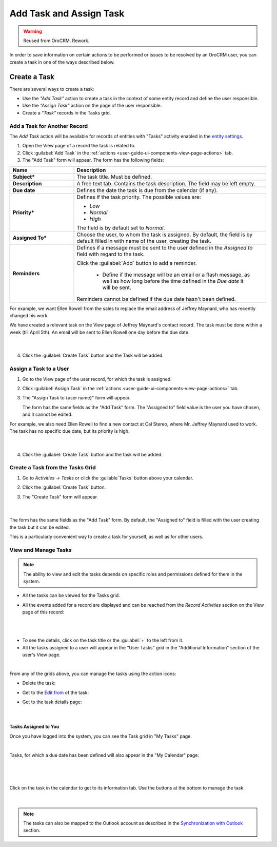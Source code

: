 .. _user-guide-activities-tasks:

Add Task and Assign Task
========================

.. warning:: Reused from OroCRM. Rework.

In order to save information on certain actions to be performed or issues to be resolved by an OroCRM user, you can 
create a task in one of the ways described below.

Create a Task
-------------
There are several ways to create a task:

- Use the *"Add Task"* action to create a task in the context of some entity record and define the user responsible.

- Use the *"Assign Task"* action on the page of the user responsible.

- Create a *"Task"* records in the Tasks grid.


Add a Task for Another Record
^^^^^^^^^^^^^^^^^^^^^^^^^^^^^

The *Add Task* action will be available for records of entities with "Tasks" activity enabled in the 
`entity settings <../System/Entities/entity>`_.

1. Open the View page of a record the task is related to.

2. Click :guilabel:`Add Task` in the :ref:`actions <user-guide-ui-components-view-page-actions>` tab.

3. The "Add Task" form will appear. The form has the following fields:

.. csv-table::
  :header: "**Name**","**Description**"
  :widths: 10, 30

  "**Subject***","The task title. Must be defined."
  "**Description**","A free text tab. Contains the task description. The field may be left empty."
  "**Due date**","Defines the date the task is due from the calendar (if any)."
  "**Priority***","Defines if the task priority. The possible values are: 
  
  - *Low*
  - *Normal*
  - *High*
  
  The field is by default set to *Normal*."
  "**Assigned To***","Choose the user, to whom the task is assigned. By default, the field is by default filled in with 
  name of the user, creating the task."
  "**Reminders**","Defines if a message must be sent to the user defined in the *Assigned to* field with regard to the 
  task.
  
  Click the :guilabel:`Add` button to add a reminder.

   - Define if the message will be an email or a flash message, as well as how long before the time defined in the 
     *Due date* it will be sent. 

  Reminders cannot be defined if the due date hasn't been defined."
   
For example, we want Ellen Rowell from the sales to replace the email address of Jeffrey Maynard, who has recently 
changed his work. 

We have created a relevant task on the View page of Jeffrey Maynard's contact record.  The task must be done within
a week (till April 5th). An email will be sent to Ellen Rowell one day before the due date.

      |
  
.. image:: /completeReference/img/common/activities/add_task_ex.png
   
4. Click the :guilabel:`Create Task` button and the Task will be added.


.. _user-guide-activities-tasks-assign:

Assign a Task to a User
^^^^^^^^^^^^^^^^^^^^^^^

1. Go to the View page of the user record, for which the task is assigned.

2. Click :guilabel:`Assign Task` in the :ref:`actions <user-guide-ui-components-view-page-actions>` tab.

3. The "Assign Task to {user name}" form will appear.

   The form has the same fields as the "Add Task" form. The "Assigned to" field value is the user you have chosen, and 
   it cannot be edited.

For example, we also need Ellen Rowell to find a new contact at Cal Stereo, where Mr. Jeffrey Maynard used to work.
The task has no specific due date, but its priority is high.

      |
  
.. image:: /completeReference/img/common/activities/assign_task.png

4. Click the :guilabel:`Create Task` button and the task will be added.


Create a Task from the Tasks Grid
^^^^^^^^^^^^^^^^^^^^^^^^^^^^^^^^^

1. Go to *Activities → Tasks* or click the :guilable`Tasks` button above your calendar.

2. Click the :guilabel:`Create Task` button.

3. The "Create Task" form will appear.

      |

.. image:: /completeReference/img/common/activities/create_task.png

The form has the same fields as the "Add Task" form. By default, the "Assigned to" field is filled with the user
creating the task but it can be edited.

This is a particularly convenient way to create a task for yourself, as well as for other users.


View and Manage Tasks
^^^^^^^^^^^^^^^^^^^^^

.. note::

   The ability to view and edit the tasks depends on specific roles and permissions defined for them in 
   the system. 
   
- All the tasks can be viewed for the Tasks grid.

- All the events added for a record are displayed and can be reached from the *Record Activities* section on the 
  View page of this record:

  |
  
.. image:: /completeReference/img/common/activities/add_task_view.png

|

- To see the details, click on the task title or the :guilabel:`+` to the left from it.  

- All the tasks assigned to a user will appear in the "User Tasks" grid in the "Additional Information" section of the 
  user's View page. 

.. image:: /completeReference/img/common/activities/assign_task_manage.png

|

From any of the grids above, you can manage the tasks using the action icons:

- Delete the task: |IcDelete|

- Get to the `Edit from <../../../completeReference/Advanced/dataManagement/form.html>`_ of the task: |IcEdit|

- Get to the task details page:  |IcView|

      |

Tasks Assigned to You
"""""""""""""""""""""

Once you have logged into the system, you can see the Task grid in "My Tasks" page.

.. image:: /completeReference/img/common/activities/my_tasks_menu.png

.. image:: /completeReference/img/common/activities/my_tasks.png

|

Tasks, for which a due date has been defined will also appear in the "My Calendar" page:

      |
  
.. image:: /completeReference/img/common/activities/my_tasks_cal.png

|

Click on the task in the calendar to get to its information tab. Use the buttons at the bottom to manage the task.

      |
  
.. image:: /completeReference/img/common/activities/my_tasks_info.png



.. note::
  
    The tasks can also be mapped to the Outlook account as described in the `Synchronization with Outlook <../System/Configuration/Integrations/ms-exchnage.html>`_ section.

.. |IcDelete| image:: /completeReference/img/common/buttons/IcDelete.png
   :align: middle

.. |IcEdit| image:: /completeReference/img/common/buttons/IcEdit.png
   :align: middle

.. |IcView| image:: /completeReference/img/common/buttons/IcView.png
   :align: middle

